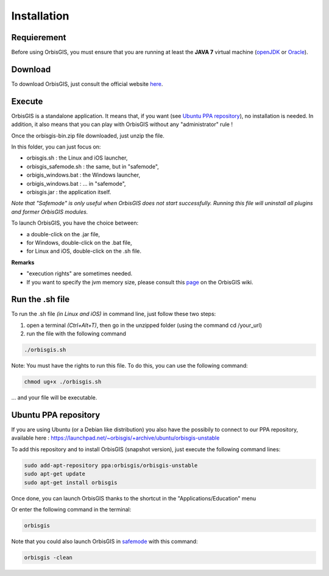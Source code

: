 .. Author : Gwendall PETIT (Lab-STICC - CNRS UMR 6285 / DECIDE Team)

Installation
=========


Requierement
----------------------

Before using OrbisGIS, you must ensure that you are running at least the **JAVA 7** virtual machine (openJDK_ or Oracle_).

.. _OpenJDK: http://openjdk.java.net/
.. _Oracle: http://www.java.com/en/


Download
----------------------

To download OrbisGIS, just consult the official website here_.

.. _here: http://www.orbisgis.org/index.html#download

Execute
----------------------

OrbisGIS is a standalone application. It means that, if you want (see `Ubuntu PPA repository`_), no installation is needed. In addition, it also means that you can play with OrbisGIS without any "administrator" rule !


Once the orbisgis-bin.zip file downloaded, just unzip the file.

.. image:: ../_images/install_zip.png
              :alt: Zip folder
              :align: center

In this folder, you can just focus on:

- orbisgis.sh : the Linux and iOS launcher,
- orbisgis_safemode.sh : the same, but in "safemode",
- orbigis_windows.bat : the Windows launcher,
- orbigis_windows.bat : ... in "safemode",
- orbisgis.jar : the application itself.


.. _safemode:

*Note that "Safemode" is only useful when OrbisGIS does not start successfully. Running this file will uninstall all plugins and former OrbisGIS modules.*


To launch OrbisGIS, you have the choice between:

- a double-click on the .jar file,
- for Windows, double-click on the .bat file,
- for Linux and iOS, double-click on the .sh file.


**Remarks**

- "execution rights" are sometimes needed.
- If you want to specify the jvm memory size, please consult this page_ on the OrbisGIS wiki.

.. _page: https://github.com/orbisgis/orbisgis/wiki/Frequently-Asked-Questions#how-to-increase-the-jvm-memory-size-


Run the .sh file
----------------------

To run the .sh file *(in Linux and iOS)* in command line, just follow these two steps:

1. open a terminal *(Ctrl+Alt+T)*, then go in the unzipped folder (using the command cd /your_url)
2. run the file with the following command

.. code-block:: java

	./orbisgis.sh

.. image:: ../_images/execute_terminal.png
              :alt: Execution terminal
              :align: center

Note: You must have the rights to run this file. To do this, you can use the following command: 

.. code-block:: java

	chmod ug+x ./orbisgis.sh

... and your file will be executable.



Ubuntu PPA repository
--------------------------------

If you are using Ubuntu (or a Debian like distribution) you also have the possibily to connect to our PPA repository, available here : https://launchpad.net/~orbisgis/+archive/ubuntu/orbisgis-unstable

To add this repository and to install OrbisGIS (snapshot version), just execute the following command lines:

.. code-block:: bash

	sudo add-apt-repository ppa:orbisgis/orbisgis-unstable
	sudo apt-get update
	sudo apt-get install orbisgis

Once done, you can launch OrbisGIS thanks to the shortcut in the "Applications/Education" menu

.. image:: ../_images/og_ubuntu_menu.png
              :alt: OrbisGIS menu in Ubuntu
              :align: center

Or enter the following command in the terminal:

.. code-block:: bash

	orbisgis



Note that you could also launch OrbisGIS in safemode_ with this command:

.. code-block:: bash

	orbisgis -clean
